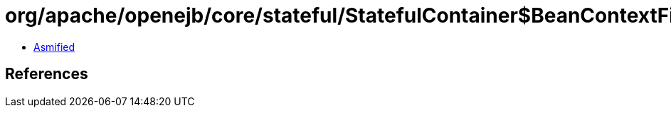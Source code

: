 = org/apache/openejb/core/stateful/StatefulContainer$BeanContextFilter.class

 - link:StatefulContainer$BeanContextFilter-asmified.java[Asmified]

== References

